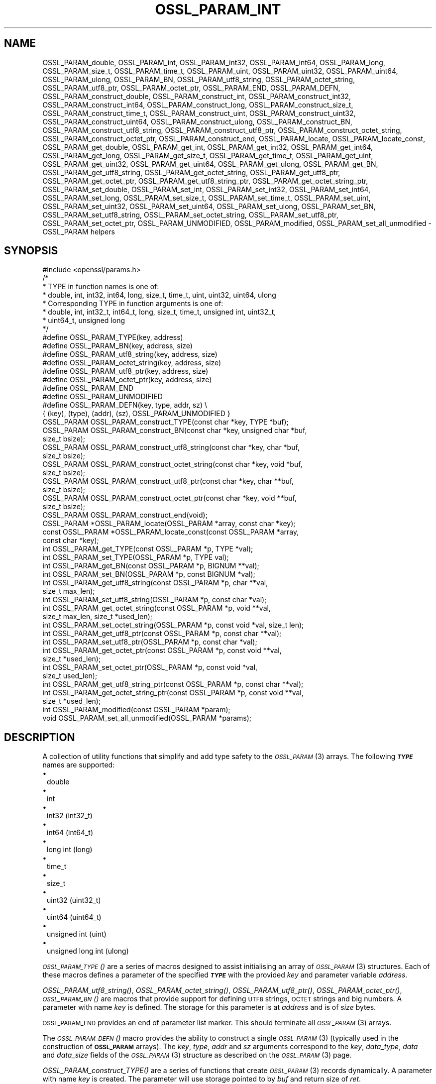 .\" Automatically generated by Pod::Man 2.27 (Pod::Simple 3.28)
.\"
.\" Standard preamble:
.\" ========================================================================
.de Sp \" Vertical space (when we can't use .PP)
.if t .sp .5v
.if n .sp
..
.de Vb \" Begin verbatim text
.ft CW
.nf
.ne \\$1
..
.de Ve \" End verbatim text
.ft R
.fi
..
.\" Set up some character translations and predefined strings.  \*(-- will
.\" give an unbreakable dash, \*(PI will give pi, \*(L" will give a left
.\" double quote, and \*(R" will give a right double quote.  \*(C+ will
.\" give a nicer C++.  Capital omega is used to do unbreakable dashes and
.\" therefore won't be available.  \*(C` and \*(C' expand to `' in nroff,
.\" nothing in troff, for use with C<>.
.tr \(*W-
.ds C+ C\v'-.1v'\h'-1p'\s-2+\h'-1p'+\s0\v'.1v'\h'-1p'
.ie n \{\
.    ds -- \(*W-
.    ds PI pi
.    if (\n(.H=4u)&(1m=24u) .ds -- \(*W\h'-12u'\(*W\h'-12u'-\" diablo 10 pitch
.    if (\n(.H=4u)&(1m=20u) .ds -- \(*W\h'-12u'\(*W\h'-8u'-\"  diablo 12 pitch
.    ds L" ""
.    ds R" ""
.    ds C` ""
.    ds C' ""
'br\}
.el\{\
.    ds -- \|\(em\|
.    ds PI \(*p
.    ds L" ``
.    ds R" ''
.    ds C`
.    ds C'
'br\}
.\"
.\" Escape single quotes in literal strings from groff's Unicode transform.
.ie \n(.g .ds Aq \(aq
.el       .ds Aq '
.\"
.\" If the F register is turned on, we'll generate index entries on stderr for
.\" titles (.TH), headers (.SH), subsections (.SS), items (.Ip), and index
.\" entries marked with X<> in POD.  Of course, you'll have to process the
.\" output yourself in some meaningful fashion.
.\"
.\" Avoid warning from groff about undefined register 'F'.
.de IX
..
.nr rF 0
.if \n(.g .if rF .nr rF 1
.if (\n(rF:(\n(.g==0)) \{
.    if \nF \{
.        de IX
.        tm Index:\\$1\t\\n%\t"\\$2"
..
.        if !\nF==2 \{
.            nr % 0
.            nr F 2
.        \}
.    \}
.\}
.rr rF
.\"
.\" Accent mark definitions (@(#)ms.acc 1.5 88/02/08 SMI; from UCB 4.2).
.\" Fear.  Run.  Save yourself.  No user-serviceable parts.
.    \" fudge factors for nroff and troff
.if n \{\
.    ds #H 0
.    ds #V .8m
.    ds #F .3m
.    ds #[ \f1
.    ds #] \fP
.\}
.if t \{\
.    ds #H ((1u-(\\\\n(.fu%2u))*.13m)
.    ds #V .6m
.    ds #F 0
.    ds #[ \&
.    ds #] \&
.\}
.    \" simple accents for nroff and troff
.if n \{\
.    ds ' \&
.    ds ` \&
.    ds ^ \&
.    ds , \&
.    ds ~ ~
.    ds /
.\}
.if t \{\
.    ds ' \\k:\h'-(\\n(.wu*8/10-\*(#H)'\'\h"|\\n:u"
.    ds ` \\k:\h'-(\\n(.wu*8/10-\*(#H)'\`\h'|\\n:u'
.    ds ^ \\k:\h'-(\\n(.wu*10/11-\*(#H)'^\h'|\\n:u'
.    ds , \\k:\h'-(\\n(.wu*8/10)',\h'|\\n:u'
.    ds ~ \\k:\h'-(\\n(.wu-\*(#H-.1m)'~\h'|\\n:u'
.    ds / \\k:\h'-(\\n(.wu*8/10-\*(#H)'\z\(sl\h'|\\n:u'
.\}
.    \" troff and (daisy-wheel) nroff accents
.ds : \\k:\h'-(\\n(.wu*8/10-\*(#H+.1m+\*(#F)'\v'-\*(#V'\z.\h'.2m+\*(#F'.\h'|\\n:u'\v'\*(#V'
.ds 8 \h'\*(#H'\(*b\h'-\*(#H'
.ds o \\k:\h'-(\\n(.wu+\w'\(de'u-\*(#H)/2u'\v'-.3n'\*(#[\z\(de\v'.3n'\h'|\\n:u'\*(#]
.ds d- \h'\*(#H'\(pd\h'-\w'~'u'\v'-.25m'\f2\(hy\fP\v'.25m'\h'-\*(#H'
.ds D- D\\k:\h'-\w'D'u'\v'-.11m'\z\(hy\v'.11m'\h'|\\n:u'
.ds th \*(#[\v'.3m'\s+1I\s-1\v'-.3m'\h'-(\w'I'u*2/3)'\s-1o\s+1\*(#]
.ds Th \*(#[\s+2I\s-2\h'-\w'I'u*3/5'\v'-.3m'o\v'.3m'\*(#]
.ds ae a\h'-(\w'a'u*4/10)'e
.ds Ae A\h'-(\w'A'u*4/10)'E
.    \" corrections for vroff
.if v .ds ~ \\k:\h'-(\\n(.wu*9/10-\*(#H)'\s-2\u~\d\s+2\h'|\\n:u'
.if v .ds ^ \\k:\h'-(\\n(.wu*10/11-\*(#H)'\v'-.4m'^\v'.4m'\h'|\\n:u'
.    \" for low resolution devices (crt and lpr)
.if \n(.H>23 .if \n(.V>19 \
\{\
.    ds : e
.    ds 8 ss
.    ds o a
.    ds d- d\h'-1'\(ga
.    ds D- D\h'-1'\(hy
.    ds th \o'bp'
.    ds Th \o'LP'
.    ds ae ae
.    ds Ae AE
.\}
.rm #[ #] #H #V #F C
.\" ========================================================================
.\"
.IX Title "OSSL_PARAM_INT 3ossl"
.TH OSSL_PARAM_INT 3ossl "2023-02-07" "3.0.8" "OpenSSL"
.\" For nroff, turn off justification.  Always turn off hyphenation; it makes
.\" way too many mistakes in technical documents.
.if n .ad l
.nh
.SH "NAME"
OSSL_PARAM_double, OSSL_PARAM_int, OSSL_PARAM_int32, OSSL_PARAM_int64,
OSSL_PARAM_long, OSSL_PARAM_size_t, OSSL_PARAM_time_t, OSSL_PARAM_uint,
OSSL_PARAM_uint32, OSSL_PARAM_uint64, OSSL_PARAM_ulong, OSSL_PARAM_BN,
OSSL_PARAM_utf8_string, OSSL_PARAM_octet_string, OSSL_PARAM_utf8_ptr,
OSSL_PARAM_octet_ptr,
OSSL_PARAM_END, OSSL_PARAM_DEFN,
OSSL_PARAM_construct_double, OSSL_PARAM_construct_int,
OSSL_PARAM_construct_int32, OSSL_PARAM_construct_int64,
OSSL_PARAM_construct_long, OSSL_PARAM_construct_size_t,
OSSL_PARAM_construct_time_t, OSSL_PARAM_construct_uint,
OSSL_PARAM_construct_uint32, OSSL_PARAM_construct_uint64,
OSSL_PARAM_construct_ulong, OSSL_PARAM_construct_BN,
OSSL_PARAM_construct_utf8_string, OSSL_PARAM_construct_utf8_ptr,
OSSL_PARAM_construct_octet_string, OSSL_PARAM_construct_octet_ptr,
OSSL_PARAM_construct_end,
OSSL_PARAM_locate, OSSL_PARAM_locate_const,
OSSL_PARAM_get_double, OSSL_PARAM_get_int, OSSL_PARAM_get_int32,
OSSL_PARAM_get_int64, OSSL_PARAM_get_long, OSSL_PARAM_get_size_t,
OSSL_PARAM_get_time_t, OSSL_PARAM_get_uint, OSSL_PARAM_get_uint32,
OSSL_PARAM_get_uint64, OSSL_PARAM_get_ulong, OSSL_PARAM_get_BN,
OSSL_PARAM_get_utf8_string, OSSL_PARAM_get_octet_string,
OSSL_PARAM_get_utf8_ptr, OSSL_PARAM_get_octet_ptr,
OSSL_PARAM_get_utf8_string_ptr, OSSL_PARAM_get_octet_string_ptr,
OSSL_PARAM_set_double, OSSL_PARAM_set_int, OSSL_PARAM_set_int32,
OSSL_PARAM_set_int64, OSSL_PARAM_set_long, OSSL_PARAM_set_size_t,
OSSL_PARAM_set_time_t, OSSL_PARAM_set_uint, OSSL_PARAM_set_uint32,
OSSL_PARAM_set_uint64, OSSL_PARAM_set_ulong, OSSL_PARAM_set_BN,
OSSL_PARAM_set_utf8_string, OSSL_PARAM_set_octet_string,
OSSL_PARAM_set_utf8_ptr, OSSL_PARAM_set_octet_ptr,
OSSL_PARAM_UNMODIFIED, OSSL_PARAM_modified, OSSL_PARAM_set_all_unmodified
\&\- OSSL_PARAM helpers
.SH "SYNOPSIS"
.IX Header "SYNOPSIS"
.Vb 1
\& #include <openssl/params.h>
\&
\& /*
\&  * TYPE in function names is one of:
\&  * double, int, int32, int64, long, size_t, time_t, uint, uint32, uint64, ulong
\&  * Corresponding TYPE in function arguments is one of:
\&  * double, int, int32_t, int64_t, long, size_t, time_t, unsigned int, uint32_t,
\&  * uint64_t, unsigned long
\&  */
\&
\& #define OSSL_PARAM_TYPE(key, address)
\& #define OSSL_PARAM_BN(key, address, size)
\& #define OSSL_PARAM_utf8_string(key, address, size)
\& #define OSSL_PARAM_octet_string(key, address, size)
\& #define OSSL_PARAM_utf8_ptr(key, address, size)
\& #define OSSL_PARAM_octet_ptr(key, address, size)
\& #define OSSL_PARAM_END
\&
\& #define OSSL_PARAM_UNMODIFIED
\&
\& #define OSSL_PARAM_DEFN(key, type, addr, sz)    \e
\&    { (key), (type), (addr), (sz), OSSL_PARAM_UNMODIFIED }
\&
\& OSSL_PARAM OSSL_PARAM_construct_TYPE(const char *key, TYPE *buf);
\& OSSL_PARAM OSSL_PARAM_construct_BN(const char *key, unsigned char *buf,
\&                                    size_t bsize);
\& OSSL_PARAM OSSL_PARAM_construct_utf8_string(const char *key, char *buf,
\&                                             size_t bsize);
\& OSSL_PARAM OSSL_PARAM_construct_octet_string(const char *key, void *buf,
\&                                              size_t bsize);
\& OSSL_PARAM OSSL_PARAM_construct_utf8_ptr(const char *key, char **buf,
\&                                          size_t bsize);
\& OSSL_PARAM OSSL_PARAM_construct_octet_ptr(const char *key, void **buf,
\&                                           size_t bsize);
\& OSSL_PARAM OSSL_PARAM_construct_end(void);
\&
\& OSSL_PARAM *OSSL_PARAM_locate(OSSL_PARAM *array, const char *key);
\& const OSSL_PARAM *OSSL_PARAM_locate_const(const OSSL_PARAM *array,
\&                                           const char *key);
\&
\& int OSSL_PARAM_get_TYPE(const OSSL_PARAM *p, TYPE *val);
\& int OSSL_PARAM_set_TYPE(OSSL_PARAM *p, TYPE val);
\&
\& int OSSL_PARAM_get_BN(const OSSL_PARAM *p, BIGNUM **val);
\& int OSSL_PARAM_set_BN(OSSL_PARAM *p, const BIGNUM *val);
\&
\& int OSSL_PARAM_get_utf8_string(const OSSL_PARAM *p, char **val,
\&                                size_t max_len);
\& int OSSL_PARAM_set_utf8_string(OSSL_PARAM *p, const char *val);
\&
\& int OSSL_PARAM_get_octet_string(const OSSL_PARAM *p, void **val,
\&                                 size_t max_len, size_t *used_len);
\& int OSSL_PARAM_set_octet_string(OSSL_PARAM *p, const void *val, size_t len);
\&
\& int OSSL_PARAM_get_utf8_ptr(const OSSL_PARAM *p, const char **val);
\& int OSSL_PARAM_set_utf8_ptr(OSSL_PARAM *p, const char *val);
\&
\& int OSSL_PARAM_get_octet_ptr(const OSSL_PARAM *p, const void **val,
\&                              size_t *used_len);
\& int OSSL_PARAM_set_octet_ptr(OSSL_PARAM *p, const void *val,
\&                              size_t used_len);
\&
\& int OSSL_PARAM_get_utf8_string_ptr(const OSSL_PARAM *p, const char **val);
\& int OSSL_PARAM_get_octet_string_ptr(const OSSL_PARAM *p, const void **val,
\&                                     size_t *used_len);
\&
\& int OSSL_PARAM_modified(const OSSL_PARAM *param);
\& void OSSL_PARAM_set_all_unmodified(OSSL_PARAM *params);
.Ve
.SH "DESCRIPTION"
.IX Header "DESCRIPTION"
A collection of utility functions that simplify and add type safety to the
\&\s-1\fIOSSL_PARAM\s0\fR\|(3) arrays.  The following \fB\f(BI\s-1TYPE\s0\fB\fR names are supported:
.IP "\(bu" 1
double
.IP "\(bu" 1
int
.IP "\(bu" 1
int32 (int32_t)
.IP "\(bu" 1
int64 (int64_t)
.IP "\(bu" 1
long int (long)
.IP "\(bu" 1
time_t
.IP "\(bu" 1
size_t
.IP "\(bu" 1
uint32 (uint32_t)
.IP "\(bu" 1
uint64 (uint64_t)
.IP "\(bu" 1
unsigned int (uint)
.IP "\(bu" 1
unsigned long int (ulong)
.PP
\&\s-1\fIOSSL_PARAM_TYPE\s0()\fR are a series of macros designed to assist initialising an
array of \s-1\fIOSSL_PARAM\s0\fR\|(3) structures.
Each of these macros defines a parameter of the specified \fB\f(BI\s-1TYPE\s0\fB\fR with the
provided \fIkey\fR and parameter variable \fIaddress\fR.
.PP
\&\fIOSSL_PARAM_utf8_string()\fR, \fIOSSL_PARAM_octet_string()\fR, \fIOSSL_PARAM_utf8_ptr()\fR,
\&\fIOSSL_PARAM_octet_ptr()\fR, \s-1\fIOSSL_PARAM_BN\s0()\fR are macros that provide support
for defining \s-1UTF8\s0 strings, \s-1OCTET\s0 strings and big numbers.
A parameter with name \fIkey\fR is defined.
The storage for this parameter is at \fIaddress\fR and is of \fIsize\fR bytes.
.PP
\&\s-1OSSL_PARAM_END\s0 provides an end of parameter list marker.
This should terminate all \s-1\fIOSSL_PARAM\s0\fR\|(3) arrays.
.PP
The \s-1\fIOSSL_PARAM_DEFN\s0()\fR macro provides the ability to construct a single
\&\s-1\fIOSSL_PARAM\s0\fR\|(3) (typically used in the construction of \fB\s-1OSSL_PARAM\s0\fR arrays). The
\&\fIkey\fR, \fItype\fR, \fIaddr\fR and \fIsz\fR arguments correspond to the \fIkey\fR,
\&\fIdata_type\fR, \fIdata\fR and \fIdata_size\fR fields of the \s-1\fIOSSL_PARAM\s0\fR\|(3) structure as
described on the \s-1\fIOSSL_PARAM\s0\fR\|(3) page.
.PP
\&\fIOSSL_PARAM_construct_TYPE()\fR are a series of functions that create \s-1\fIOSSL_PARAM\s0\fR\|(3)
records dynamically.
A parameter with name \fIkey\fR is created.
The parameter will use storage pointed to by \fIbuf\fR and return size of \fIret\fR.
.PP
\&\fIOSSL_PARAM_construct_BN()\fR is a function that constructs a large integer
\&\s-1\fIOSSL_PARAM\s0\fR\|(3) structure.
A parameter with name \fIkey\fR, storage \fIbuf\fR, size \fIbsize\fR and return
size \fIrsize\fR is created.
.PP
\&\fIOSSL_PARAM_construct_utf8_string()\fR is a function that constructs a \s-1UTF8\s0
string \s-1\fIOSSL_PARAM\s0\fR\|(3) structure.
A parameter with name \fIkey\fR, storage \fIbuf\fR and size \fIbsize\fR is created.
If \fIbsize\fR is zero, the string length is determined using \fIstrlen\fR\|(3).
Generally pass zero for \fIbsize\fR instead of calling \fIstrlen\fR\|(3) yourself.
.PP
\&\fIOSSL_PARAM_construct_octet_string()\fR is a function that constructs an \s-1OCTET\s0
string \s-1\fIOSSL_PARAM\s0\fR\|(3) structure.
A parameter with name \fIkey\fR, storage \fIbuf\fR and size \fIbsize\fR is created.
.PP
\&\fIOSSL_PARAM_construct_utf8_ptr()\fR is a function that constructs a \s-1UTF8\s0 string
pointer \s-1\fIOSSL_PARAM\s0\fR\|(3) structure.
A parameter with name \fIkey\fR, storage pointer \fI*buf\fR and size \fIbsize\fR
is created.
.PP
\&\fIOSSL_PARAM_construct_octet_ptr()\fR is a function that constructs an \s-1OCTET\s0 string
pointer \s-1\fIOSSL_PARAM\s0\fR\|(3) structure.
A parameter with name \fIkey\fR, storage pointer \fI*buf\fR and size \fIbsize\fR
is created.
.PP
\&\fIOSSL_PARAM_construct_end()\fR is a function that constructs the terminating
\&\s-1\fIOSSL_PARAM\s0\fR\|(3) structure.
.PP
\&\fIOSSL_PARAM_locate()\fR is a function that searches an \fIarray\fR of parameters for
the one matching the \fIkey\fR name.
.PP
\&\fIOSSL_PARAM_locate_const()\fR behaves exactly like \fIOSSL_PARAM_locate()\fR except for
the presence of \fIconst\fR for the \fIarray\fR argument and its return value.
.PP
\&\fIOSSL_PARAM_get_TYPE()\fR retrieves a value of type \fB\f(BI\s-1TYPE\s0\fB\fR from the parameter
\&\fIp\fR.
The value is copied to the address \fIval\fR.
Type coercion takes place as discussed in the \s-1NOTES\s0 section.
.PP
\&\fIOSSL_PARAM_set_TYPE()\fR stores a value \fIval\fR of type \fB\f(BI\s-1TYPE\s0\fB\fR into the
parameter \fIp\fR.
If the parameter's \fIdata\fR field is \s-1NULL,\s0 then only its \fIreturn_size\fR field
will be assigned the size the parameter's \fIdata\fR buffer should have.
Type coercion takes place as discussed in the \s-1NOTES\s0 section.
.PP
\&\fIOSSL_PARAM_get_BN()\fR retrieves a \s-1BIGNUM\s0 from the parameter pointed to by \fIp\fR.
The \s-1BIGNUM\s0 referenced by \fIval\fR is updated and is allocated if \fI*val\fR is
\&\s-1NULL.\s0
.PP
\&\fIOSSL_PARAM_set_BN()\fR stores the \s-1BIGNUM \s0\fIval\fR into the parameter \fIp\fR.
If the parameter's \fIdata\fR field is \s-1NULL,\s0 then only its \fIreturn_size\fR field
will be assigned the size the parameter's \fIdata\fR buffer should have.
.PP
\&\fIOSSL_PARAM_get_utf8_string()\fR retrieves a \s-1UTF8\s0 string from the parameter
pointed to by \fIp\fR.
The string is stored into \fI*val\fR with a size limit of \fImax_len\fR,
which must be large enough to accomodate a terminating \s-1NUL\s0 byte,
otherwise this function will fail.
If \fI*val\fR is \s-1NULL,\s0 memory is allocated for the string (including the
terminating  \s-1NUL\s0 byte) and \fImax_len\fR is ignored.
If memory is allocated by this function, it must be freed by the caller.
.PP
\&\fIOSSL_PARAM_set_utf8_string()\fR sets a \s-1UTF8\s0 string from the parameter pointed to
by \fIp\fR to the value referenced by \fIval\fR.
If the parameter's \fIdata\fR field isn't \s-1NULL,\s0 its \fIdata_size\fR must indicate
that the buffer is large enough to accomodate the string that \fIval\fR points at,
not including the terminating \s-1NUL\s0 byte, or this function will fail.
A terminating \s-1NUL\s0 byte is added only if the parameter's \fIdata_size\fR indicates
the buffer is longer than the string length, otherwise the string will not be
\&\s-1NUL\s0 terminated.
If the parameter's \fIdata\fR field is \s-1NULL,\s0 then only its \fIreturn_size\fR field
will be assigned the minimum size the parameter's \fIdata\fR buffer should have
to accomodate the string, not including a terminating \s-1NUL\s0 byte.
.PP
\&\fIOSSL_PARAM_get_octet_string()\fR retrieves an \s-1OCTET\s0 string from the parameter
pointed to by \fIp\fR.
The OCTETs are either stored into \fI*val\fR with a length limit of \fImax_len\fR or,
in the case when \fI*val\fR is \s-1NULL,\s0 memory is allocated and
\&\fImax_len\fR is ignored. \fI*used_len\fR is populated with the number of OCTETs
stored. If \fIval\fR is \s-1NULL\s0 then the \s-1OCTETS\s0 are not stored, but \fI*used_len\fR is
still populated.
If memory is allocated by this function, it must be freed by the caller.
.PP
\&\fIOSSL_PARAM_set_octet_string()\fR sets an \s-1OCTET\s0 string from the parameter
pointed to by \fIp\fR to the value referenced by \fIval\fR.
If the parameter's \fIdata\fR field is \s-1NULL,\s0 then only its \fIreturn_size\fR field
will be assigned the size the parameter's \fIdata\fR buffer should have.
.PP
\&\fIOSSL_PARAM_get_utf8_ptr()\fR retrieves the \s-1UTF8\s0 string pointer from the parameter
referenced by \fIp\fR and stores it in \fI*val\fR.
.PP
\&\fIOSSL_PARAM_set_utf8_ptr()\fR sets the \s-1UTF8\s0 string pointer in the parameter
referenced by \fIp\fR to the values \fIval\fR.
.PP
\&\fIOSSL_PARAM_get_octet_ptr()\fR retrieves the \s-1OCTET\s0 string pointer from the parameter
referenced by \fIp\fR and stores it in \fI*val\fR.
The length of the \s-1OCTET\s0 string is stored in \fI*used_len\fR.
.PP
\&\fIOSSL_PARAM_set_octet_ptr()\fR sets the \s-1OCTET\s0 string pointer in the parameter
referenced by \fIp\fR to the values \fIval\fR.
The length of the \s-1OCTET\s0 string is provided by \fIused_len\fR.
.PP
\&\fIOSSL_PARAM_get_utf8_string_ptr()\fR retrieves the pointer to a \s-1UTF8\s0 string from
the parameter pointed to by \fIp\fR, and stores that pointer in \fI*val\fR.
This is different from \fIOSSL_PARAM_get_utf8_string()\fR, which copies the
string.
.PP
\&\fIOSSL_PARAM_get_octet_string_ptr()\fR retrieves the pointer to a octet string
from the parameter pointed to by \fIp\fR, and stores that pointer in \fI*val\fR,
along with the string's length in \fI*used_len\fR.
This is different from \fIOSSL_PARAM_get_octet_string()\fR, which copies the
string.
.PP
The \s-1OSSL_PARAM_UNMODIFIED\s0 macro is used to detect if a parameter was set.  On
creation, via either the macros or construct calls, the \fIreturn_size\fR field
is set to this.  If the parameter is set using the calls defined herein, the
\&\fIreturn_size\fR field is changed.
.PP
\&\fIOSSL_PARAM_modified()\fR queries if the parameter \fIparam\fR has been set or not
using the calls defined herein.
.PP
\&\fIOSSL_PARAM_set_all_unmodified()\fR resets the unused indicator for all parameters
in the array \fIparams\fR.
.SH "RETURN VALUES"
.IX Header "RETURN VALUES"
\&\fIOSSL_PARAM_construct_TYPE()\fR, \fIOSSL_PARAM_construct_BN()\fR,
\&\fIOSSL_PARAM_construct_utf8_string()\fR, \fIOSSL_PARAM_construct_octet_string()\fR,
\&\fIOSSL_PARAM_construct_utf8_ptr()\fR and \fIOSSL_PARAM_construct_octet_ptr()\fR
return a populated \s-1\fIOSSL_PARAM\s0\fR\|(3) structure.
.PP
\&\fIOSSL_PARAM_locate()\fR and \fIOSSL_PARAM_locate_const()\fR return a pointer to
the matching \s-1\fIOSSL_PARAM\s0\fR\|(3) object.  They return \s-1NULL\s0 on error or when
no object matching \fIkey\fR exists in the \fIarray\fR.
.PP
\&\fIOSSL_PARAM_modified()\fR returns 1 if the parameter was set and 0 otherwise.
.PP
All other functions return 1 on success and 0 on failure.
.SH "NOTES"
.IX Header "NOTES"
Native types will be converted as required only if the value is exactly
representable by the target type or parameter.
Apart from that, the functions must be used appropriately for the
expected type of the parameter.
.PP
\&\fIOSSL_PARAM_get_BN()\fR and \fIOSSL_PARAM_set_BN()\fR currently only support
nonnegative \fB\s-1BIGNUM\s0\fRs, and by consequence, only
\&\fB\s-1OSSL_PARAM_UNSIGNED_INTEGER\s0\fR.  \fIOSSL_PARAM_construct_BN()\fR currently
constructs an \s-1\fIOSSL_PARAM\s0\fR\|(3) structure with the data type
\&\fB\s-1OSSL_PARAM_UNSIGNED_INTEGER\s0\fR.
.PP
For \fIOSSL_PARAM_construct_utf8_ptr()\fR and \fIOSSL_PARAM_consstruct_octet_ptr()\fR,
\&\fIbsize\fR is not relevant if the purpose is to send the \s-1\fIOSSL_PARAM\s0\fR\|(3) array
to a \fIresponder\fR, i.e. to get parameter data back.
In that case, \fIbsize\fR can safely be given zero.
See \*(L"\s-1DESCRIPTION\*(R"\s0 in \s-1\fIOSSL_PARAM\s0\fR\|(3) for further information on the
possible purposes.
.SH "EXAMPLES"
.IX Header "EXAMPLES"
Reusing the examples from \s-1\fIOSSL_PARAM\s0\fR\|(3) to just show how
\&\s-1\fIOSSL_PARAM\s0\fR\|(3) arrays can be handled using the macros and functions
defined herein.
.SS "Example 1"
.IX Subsection "Example 1"
This example is for setting parameters on some object:
.PP
.Vb 1
\&    #include <openssl/core.h>
\&
\&    const char *foo = "some string";
\&    size_t foo_l = strlen(foo);
\&    const char bar[] = "some other string";
\&    const OSSL_PARAM set[] = {
\&        OSSL_PARAM_utf8_ptr("foo", &foo, foo_l),
\&        OSSL_PARAM_utf8_string("bar", bar, sizeof(bar) \- 1),
\&        OSSL_PARAM_END
\&    };
.Ve
.SS "Example 2"
.IX Subsection "Example 2"
This example is for requesting parameters on some object, and also
demonstrates that the requestor isn't obligated to request all
available parameters:
.PP
.Vb 7
\&    const char *foo = NULL;
\&    char bar[1024];
\&    OSSL_PARAM request[] = {
\&        OSSL_PARAM_utf8_ptr("foo", &foo, 0),
\&        OSSL_PARAM_utf8_string("bar", bar, sizeof(bar)),
\&        OSSL_PARAM_END
\&    };
.Ve
.PP
A \fIresponder\fR that receives this array (as \f(CW\*(C`params\*(C'\fR in this example)
could fill in the parameters like this:
.PP
.Vb 1
\&    /* OSSL_PARAM *params */
\&
\&    OSSL_PARAM *p;
\&
\&    if ((p = OSSL_PARAM_locate(params, "foo")) != NULL)
\&        OSSL_PARAM_set_utf8_ptr(p, "foo value");
\&    if ((p = OSSL_PARAM_locate(params, "bar")) != NULL)
\&        OSSL_PARAM_set_utf8_string(p, "bar value");
\&    if ((p = OSSL_PARAM_locate(params, "cookie")) != NULL)
\&        OSSL_PARAM_set_utf8_ptr(p, "cookie value");
.Ve
.SH "SEE ALSO"
.IX Header "SEE ALSO"
\&\fIopenssl\-core.h\fR\|(7), \s-1\fIOSSL_PARAM\s0\fR\|(3)
.SH "HISTORY"
.IX Header "HISTORY"
These APIs were introduced in OpenSSL 3.0.
.SH "COPYRIGHT"
.IX Header "COPYRIGHT"
Copyright 2019\-2021 The OpenSSL Project Authors. All Rights Reserved.
.PP
Licensed under the Apache License 2.0 (the \*(L"License\*(R").  You may not use
this file except in compliance with the License.  You can obtain a copy
in the file \s-1LICENSE\s0 in the source distribution or at
<https://www.openssl.org/source/license.html>.
